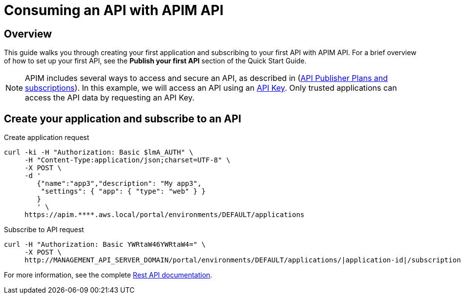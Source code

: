 = Consuming an API with APIM API
:page-sidebar: apim_3_x_sidebar
:page-permalink: apim/3.x/apim_quickstart_consume_api.html
:page-folder: apim/quickstart
:page-layout: apim3x

== Overview

This guide walks you through creating your first application and subscribing to your first API with APIM API. For a brief overview of how to set up your first API, see the *Publish your first API* section of the Quick Start Guide.

NOTE: APIM includes several ways to access and secure an API, as described in (link:/apim/3.x/apim_publisherguide_plans_subscriptions.html[API Publisher Plans and subscriptions]).
In this example, we will access an API using an link:/apim/3.x/apim_policies_apikey.html[API Key].
Only trusted applications can access the API data by requesting an API Key.

== Create your application and subscribe to an API

Create application request::
[source,curl]
----
curl -ki -H "Authorization: Basic $lmA_AUTH" \
     -H "Content-Type:application/json;charset=UTF-8" \
     -X POST \
     -d '
        {"name":"app3","description": "My app3",
         "settings": { "app": { "type": "web" } }
        }
        ' \
     https://apim.****.aws.local/portal/environments/DEFAULT/applications
----

Subscribe to API request::
[source,curl]
----
curl -H "Authorization: Basic YWRtaW46YWRtaW4=" \
     -X POST \
     http://MANAGEMENT_API_SERVER_DOMAIN/portal/environments/DEFAULT/applications/|application-id|/subscriptions/?plan=|plan-id|
----

For more information, see the complete link:/apim/3.x/apim_installguide_rest_apis_documentation.html[Rest API documentation].
